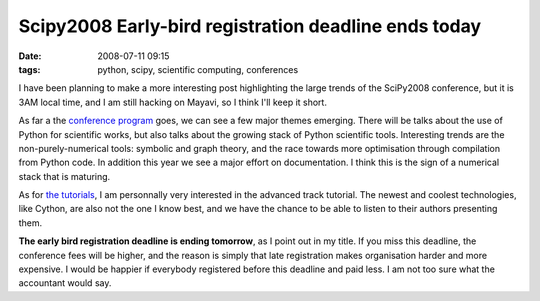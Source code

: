 Scipy2008 Early-bird registration deadline ends today
#####################################################

:date: 2008-07-11 09:15
:tags: python, scipy, scientific computing, conferences

I have been planning to make a more interesting post highlighting the
large trends of the SciPy2008 conference, but it is 3AM local time, and
I am still hacking on Mayavi, so I think I'll keep it short.

As far a the `conference program`_ goes, we can see a few major themes
emerging. There will be talks about the use of Python for scientific
works, but also talks about the growing stack of Python scientific
tools. Interesting trends are the non-purely-numerical tools: symbolic
and graph theory, and the race towards more optimisation through
compilation from Python code. In addition this year we see a major
effort on documentation. I think this is the sign of a numerical stack
that is maturing.

As for `the tutorials`_, I am personnally very interested in the
advanced track tutorial. The newest and coolest technologies, like
Cython, are also not the one I know best, and we have the chance to be
able to listen to their authors presenting them.

**The early bird registration deadline is ending tomorrow**, as I point
out in my title. If you miss this deadline, the conference fees will be
higher, and the reason is simply that late registration makes
organisation harder and more expensive. I would be happier if everybody
registered before this deadline and paid less. I am not too sure what
the accountant would say.

.. _conference program: http://conference.scipy.org/conference
.. _the tutorials: http://conference.scipy.org/tutorials
